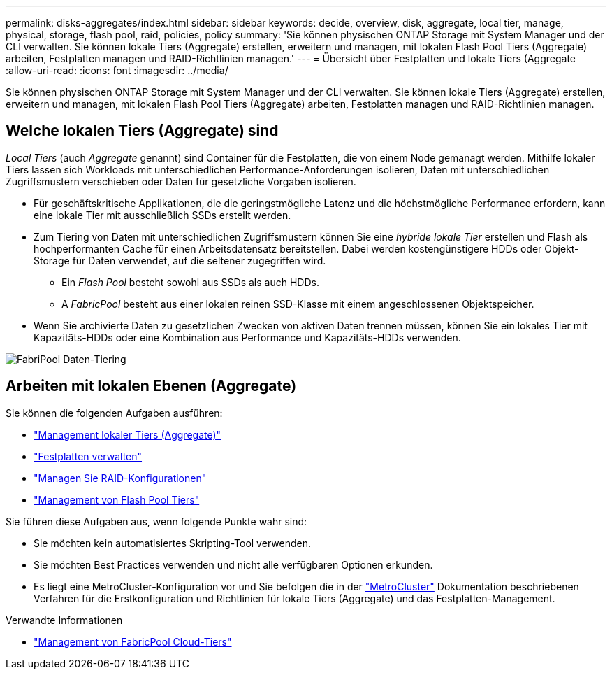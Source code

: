 ---
permalink: disks-aggregates/index.html 
sidebar: sidebar 
keywords: decide, overview, disk, aggregate, local tier, manage, physical, storage, flash pool, raid, policies, policy 
summary: 'Sie können physischen ONTAP Storage mit System Manager und der CLI verwalten. Sie können lokale Tiers (Aggregate) erstellen, erweitern und managen, mit lokalen Flash Pool Tiers (Aggregate) arbeiten, Festplatten managen und RAID-Richtlinien managen.' 
---
= Übersicht über Festplatten und lokale Tiers (Aggregate
:allow-uri-read: 
:icons: font
:imagesdir: ../media/


[role="lead"]
Sie können physischen ONTAP Storage mit System Manager und der CLI verwalten. Sie können lokale Tiers (Aggregate) erstellen, erweitern und managen, mit lokalen Flash Pool Tiers (Aggregate) arbeiten, Festplatten managen und RAID-Richtlinien managen.



== Welche lokalen Tiers (Aggregate) sind

_Local Tiers_ (auch _Aggregate_ genannt) sind Container für die Festplatten, die von einem Node gemanagt werden. Mithilfe lokaler Tiers lassen sich Workloads mit unterschiedlichen Performance-Anforderungen isolieren, Daten mit unterschiedlichen Zugriffsmustern verschieben oder Daten für gesetzliche Vorgaben isolieren.

* Für geschäftskritische Applikationen, die die geringstmögliche Latenz und die höchstmögliche Performance erfordern, kann eine lokale Tier mit ausschließlich SSDs erstellt werden.
* Zum Tiering von Daten mit unterschiedlichen Zugriffsmustern können Sie eine _hybride lokale Tier_ erstellen und Flash als hochperformanten Cache für einen Arbeitsdatensatz bereitstellen. Dabei werden kostengünstigere HDDs oder Objekt-Storage für Daten verwendet, auf die seltener zugegriffen wird.
+
** Ein _Flash Pool_ besteht sowohl aus SSDs als auch HDDs.
** A _FabricPool_ besteht aus einer lokalen reinen SSD-Klasse mit einem angeschlossenen Objektspeicher.


* Wenn Sie archivierte Daten zu gesetzlichen Zwecken von aktiven Daten trennen müssen, können Sie ein lokales Tier mit Kapazitäts-HDDs oder eine Kombination aus Performance und Kapazitäts-HDDs verwenden.


image:data-tiering.gif["FabriPool Daten-Tiering"]



== Arbeiten mit lokalen Ebenen (Aggregate)

Sie können die folgenden Aufgaben ausführen:

* link:manage-local-tiers-overview-concept.html["Management lokaler Tiers (Aggregate)"]
* link:manage-disks-overview-concept.html["Festplatten verwalten"]
* link:manage-raid-configs-overview-concept.html["Managen Sie RAID-Konfigurationen"]
* link:manage-flash-pool-tiers-overview-concept.html["Management von Flash Pool Tiers"]


Sie führen diese Aufgaben aus, wenn folgende Punkte wahr sind:

* Sie möchten kein automatisiertes Skripting-Tool verwenden.
* Sie möchten Best Practices verwenden und nicht alle verfügbaren Optionen erkunden.
* Es liegt eine MetroCluster-Konfiguration vor und Sie befolgen die in der link:https://docs.netapp.com/us-en/ontap-metrocluster["MetroCluster"^] Dokumentation beschriebenen Verfahren für die Erstkonfiguration und Richtlinien für lokale Tiers (Aggregate) und das Festplatten-Management.


.Verwandte Informationen
* link:../fabricpool/index.html["Management von FabricPool Cloud-Tiers"]

